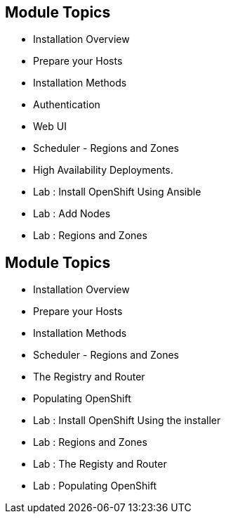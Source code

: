 
:noaudio:
:numbered!:
:scrollbar:
:data-uri:

== Module Topics

* Installation Overview
* Prepare your Hosts
* Installation Methods 
* Authentication 
* Web UI
* Scheduler - Regions and Zones
* High Availability Deployments.  
* Lab : Install OpenShift Using Ansible
* Lab : Add Nodes
* Lab : Regions and Zones


ifdef::showscript[]

=== Transcript
Welcome to Module 3 of the OpenShift Enterprise Implementation course.



endif::showscript[]



:scrollbar:
:data-uri:
== Module Topics
:noaudio:
:numbered!:
:scrollbar:
:data-uri:
* Installation Overview
* Prepare your Hosts
* Installation Methods 
* Scheduler - Regions and Zones
* The Registry and Router
* Populating OpenShift
* Lab : Install OpenShift Using the installer
* Lab : Regions and Zones
* Lab : The Registy and Router
* Lab : Populating OpenShift


ifdef::showscript[]

=== Transcript
Welcome to Module 3 of the OpenShift Enterprise Implementation course.



endif::showscript[]




